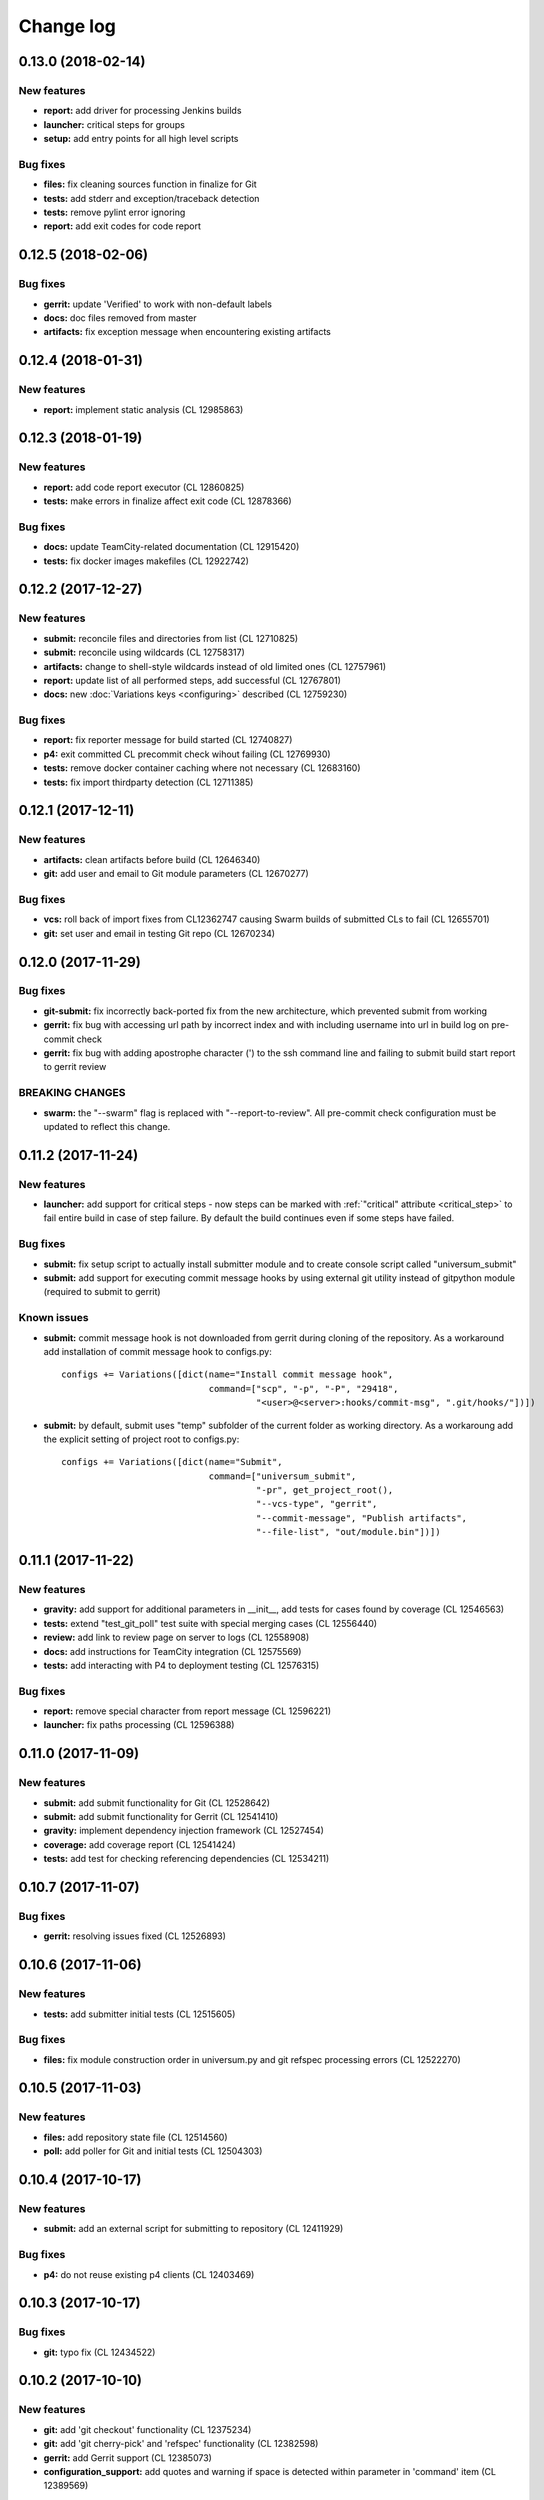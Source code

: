 Change log
==========

0.13.0 (2018-02-14)
-------------------

New features
~~~~~~~~~~~~

* **report:** add driver for processing Jenkins builds
* **launcher:** critical steps for groups
* **setup:** add entry points for all high level scripts

Bug fixes
~~~~~~~~~

* **files:** fix cleaning sources function in finalize for Git
* **tests:** add stderr and exception/traceback detection
* **tests:** remove pylint error ignoring
* **report:** add exit codes for code report


0.12.5 (2018-02-06)
-------------------

Bug fixes
~~~~~~~~~

* **gerrit:** update 'Verified' to work with non-default labels
* **docs:** doc files removed from master
* **artifacts:** fix exception message when encountering existing artifacts


0.12.4 (2018-01-31)
-------------------

New features
~~~~~~~~~~~~

* **report:** implement static analysis (CL 12985863)


0.12.3 (2018-01-19)
-------------------

New features
~~~~~~~~~~~~

* **report:** add code report executor (CL 12860825)
* **tests:** make errors in finalize affect exit code (CL 12878366)

Bug fixes
~~~~~~~~~

* **docs:** update TeamCity-related documentation (CL 12915420)
* **tests:** fix docker images makefiles (CL 12922742)


0.12.2 (2017-12-27)
-------------------

New features
~~~~~~~~~~~~

* **submit:** reconcile files and directories from list (CL 12710825)
* **submit:** reconcile using wildcards (CL 12758317)
* **artifacts:** change to shell-style wildcards instead of old limited ones (CL 12757961)
* **report:** update list of all performed steps, add successful (CL 12767801)
* **docs:** new :doc:`Variations keys <configuring>` described (CL 12759230)

Bug fixes
~~~~~~~~~

* **report:** fix reporter message for build started (CL 12740827)
* **p4:** exit committed CL precommit check wihout failing (CL 12769930)
* **tests:** remove docker container caching where not necessary (CL 12683160)
* **tests:** fix import thirdparty detection (CL 12711385)


0.12.1 (2017-12-11)
-------------------

New features
~~~~~~~~~~~~

* **artifacts:** clean artifacts before build (CL 12646340)
* **git:** add user and email to Git module parameters (CL 12670277)

Bug fixes
~~~~~~~~~

* **vcs:** roll back of import fixes from CL12362747 causing Swarm builds of submitted CLs to fail (CL 12655701)
* **git:** set user and email in testing Git repo (CL 12670234)


0.12.0 (2017-11-29)
-------------------

Bug fixes
~~~~~~~~~

* **git-submit:** fix incorrectly back-ported fix from the new architecture,
  which prevented submit from working
* **gerrit:** fix bug with accessing url path by incorrect index and with including username
  into url in build log on pre-commit check
* **gerrit:** fix bug with adding apostrophe character (') to the ssh command line
  and failing to submit build start report to gerrit review

BREAKING CHANGES
~~~~~~~~~~~~~~~~

* **swarm:** the "--swarm" flag is replaced with "--report-to-review".
  All pre-commit check configuration must be updated to reflect this change.


0.11.2 (2017-11-24)
-------------------

New features
~~~~~~~~~~~~

* **launcher:** add support for critical steps - now steps can be marked with
  :ref:`"critical" attribute <critical_step>` to fail entire build in case of step failure.
  By default the build continues even if some steps have failed.

Bug fixes
~~~~~~~~~

* **submit:** fix setup script to actually install submitter module
  and to create console script called "universum_submit"
* **submit:** add support for executing commit message hooks by using external git utility
  instead of gitpython module (required to submit to gerrit)

Known issues
~~~~~~~~~~~~

* **submit:** commit message hook is not downloaded from gerrit during cloning of the repository.
  As a workaround add installation of commit message hook to configs.py::

    configs += Variations([dict(name="Install commit message hook",
                                command=["scp", "-p", "-P", "29418",
                                         "<user>@<server>:hooks/commit-msg", ".git/hooks/"])])

* **submit:** by default, submit uses "temp" subfolder of the current folder as working directory.
  As a workaroung add the explicit setting of project root to configs.py::

    configs += Variations([dict(name="Submit",
                                command=["universum_submit",
                                         "-pr", get_project_root(),
                                         "--vcs-type", "gerrit",
                                         "--commit-message", "Publish artifacts",
                                         "--file-list", "out/module.bin"])])


0.11.1 (2017-11-22)
-------------------

New features
~~~~~~~~~~~~

* **gravity:** add support for additional parameters in __init__, add tests for cases found by coverage (CL 12546563)
* **tests:** extend "test_git_poll" test suite with special merging cases (CL 12556440)
* **review:** add link to review page on server to logs (CL 12558908)
* **docs:** add instructions for TeamCity integration (CL 12575569)
* **tests:** add interacting with P4 to deployment testing (CL 12576315)

Bug fixes
~~~~~~~~~

* **report:** remove special character from report message (CL 12596221)
* **launcher:** fix paths processing (CL 12596388)


0.11.0 (2017-11-09)
-------------------

New features
~~~~~~~~~~~~

* **submit:** add submit functionality for Git (CL 12528642)
* **submit:** add submit functionality for Gerrit (CL 12541410)
* **gravity:** implement dependency injection framework (CL 12527454)
* **coverage:** add coverage report (CL 12541424)
* **tests:** add test for checking referencing dependencies (CL 12534211)


0.10.7 (2017-11-07)
-------------------

Bug fixes
~~~~~~~~~

* **gerrit:** resolving issues fixed (CL 12526893)


0.10.6 (2017-11-06)
-------------------

New features
~~~~~~~~~~~~

* **tests:** add submitter initial tests (CL 12515605)

Bug fixes
~~~~~~~~~

* **files:** fix module construction order in universum.py and git refspec processing errors (CL 12522270)


0.10.5 (2017-11-03)
-------------------

New features
~~~~~~~~~~~~

* **files:** add repository state file (CL 12514560)
* **poll:** add poller for Git and initial tests (CL 12504303)


0.10.4 (2017-10-17)
-------------------

New features
~~~~~~~~~~~~

* **submit:** add an external script for submitting to repository (CL 12411929)

Bug fixes
~~~~~~~~~

* **p4:** do not reuse existing p4 clients (CL 12403469)


0.10.3 (2017-10-17)
-------------------

Bug fixes
~~~~~~~~~

* **git:** typo fix (CL 12434522)


0.10.2 (2017-10-10)
-------------------

New features
~~~~~~~~~~~~

* **git:** add 'git checkout' functionality (CL 12375234)
* **git:** add 'git cherry-pick' and 'refspec' functionality (CL 12382598)
* **gerrit:** add Gerrit support (CL 12385073)
* **configuration_support:** add quotes and warning if space is detected within parameter in 'command' item (CL 12389569)

Bug fixes
~~~~~~~~~

* **tests:** make unused vcs module import non-obligatory (CL 12362747)


0.10.1 (2017-09-22)
-------------------

New features
~~~~~~~~~~~~

* **git:** add initial Git support; change --no-sync into switch of --vcs-type (CL 12338109)


Bug fixes
~~~~~~~~~

* **p4:** fix 'Librarian checkout' exceptions (CL 12337453)


0.10.0 (2017-09-13)
-------------------

New features
~~~~~~~~~~~~

* **p4:** add --p4-force-clean instead of --p4-no-clean option: P4 client is now not deleted by default (CL 12193452)


Bug fixes
~~~~~~~~~

* **Project 'Universe' renamed into 'Universum' to avoid name duplication** (CL 12192761)
* **reporter:** TeamCity-related parameters are no longer mandatory (CL 12270835)


0.9.1 (2017-08-25)
------------------

New features
~~~~~~~~~~~~

* **launcher:** add support for :ref:`custom environment variables values <filtering>` (CL 12167472)


0.9.0 (2017-08-22)
------------------

New features
~~~~~~~~~~~~

* **Project 'Universe' transformed into a Python module, installable with pip** (CL 12090448)


Bug fixes
~~~~~~~~~

* **documentation:** update documentation on module arguments (CL 12068956)


0.8.1 (2017-08-03)
------------------

New features
~~~~~~~~~~~~

* **configs:** remove unnecessary nesting of configurations (CL 12008410)


Bug fixes
~~~~~~~~~

* **launcher:** append sys.path with config_path to import any subsidiary modules (CL 12001247)
* **report:** fix non-existing report_artifacts processing - ignore non-existing directories (CL 11998180)
* **launcher:** fix empty variable names - ' & name' is now processed correctly (CL 11990844)


0.8.0 (2017-07-26)
------------------

New features
~~~~~~~~~~~~

* **CI Framework renamed into project 'Universe'** (CL 11960797)

* **documentation:** add :doc:`description <args>` of main script command-line parameters (CL 11958432)

Bug fixes
~~~~~~~~~

* **documentation:** fix table content width, remove unnecessary scroll bars (CL 11940638)


0.7.0 (2017-07-21)
------------------

New features
~~~~~~~~~~~~

* **documentation:** add :doc:`system prerequisites page <prerequisites>` to user manual (CL 11871571)
* **documentation:** add documentation for :mod:`_universum.configuration_support` module (CL 11883751)
* **launcher:** add support for more than one environment variable to
  :ref:`filter configurations <filtering>` (CL 11918355)

Bug fixes
~~~~~~~~~

* **launcher:** fix :ref:`configuration filtering <filtering>`: filter artifacts
  as well as configurations (CL 11884517)
* **output:** use TeamCity built-in methods of stderr reporting for correct in-block
  error highlighting (CL 11906945)


0.6.3 (2017-07-13)
------------------

Bug fixes
~~~~~~~~~

* **documentation:** fix product name and version display in documentation (CL 11861929)


0.6.2 (2017-07-11)
------------------

New features
~~~~~~~~~~~~

* **report:** add :ref:`direct links to build artifacts <report_artifacts>` into
  Reporter comments (CL 11840530)


0.6.1 (2017-07-05)
------------------

New features
~~~~~~~~~~~~

* **files:** add :ref:`working directory <get_project_root>` reference to logs (CL 11794980)

Bug fixes
~~~~~~~~~

* **p4:** bring back reverting in 'prepare repository' step and add more logs (CL 11795512)


0.6.0 (2017-07-05)
------------------

New features
~~~~~~~~~~~~

* **launcher:** add :ref:`configuration filtering <filtering>` (CL 11721556)
* **artifacts:** wildcard initial support (CL 11793140)


0.5.0 (2017-06-06)
------------------

New features
~~~~~~~~~~~~

* **tests:** add docker-based testing of p4poll (CL 11547138)

Bug fixes
~~~~~~~~~

* **tests:** split pytest calls to different targets to ensure all target execution (CL 11536269)
* **launcher:** change stderr printing to real-time instead of united report (CL 11546996)

Refactoring
~~~~~~~~~~~

* **reporter:** change of reporting console arguments because of new 'Reporter' module; report format tuning (CL 11535521)


0.4.1 (2017-05-30)
------------------

Bug fixes
~~~~~~~~~

* **artifacts:** fix artifacts reference before creation (CL 11525220)


0.4.0 (2017-05-30)
------------------

New features
~~~~~~~~~~~~

* **artifacts:** artifacts are now collected to a separate directory (CL 11516403)
* **main:** introduce version number (CL 11522987)


0.3.0 (2017-05-25)
------------------

New features
~~~~~~~~~~~~

* **tests:** add pylint check (CL 11429250)
* **tests:** add doctest collecting (CL 11473769)
* **swarm:** less default comments to Swarm, more optional (CL 11485014)

Bug fixes
~~~~~~~~~

* **test:** fix bug with stopping all test types once one type detects failure (CL 11428772)
* **swarm:** fix reporting to Swarm builds that did not execute actual build steps (CL 11451509)
* **launcher:** fix artifact collecting interruption (CL 11482810)
* **launcher:** fix extra dot directory in artifact archives (CL 11484785)


0.2.1 (2017-05-17)
------------------

Bug fixes
~~~~~~~~~

* **swarm:** Swarm double prefixes fixed (CL 11426957)


0.2.0 (2017-05-16)
------------------

New features
~~~~~~~~~~~~

* **p4:** switch to disposable workspaces (CL 11340806)
* **p4:** multiple VCS roots support (CL 11368679)
* **p4:** poll perforce server to trigger build by opening specified URL (CL 11406318)
* **tests:** add test stub (CL 11303440)
* **tests:** switch to py.test (CL 11414047)

Bug fixes
~~~~~~~~~

* **p4:** Perforce arguments processing fixes (CL 11340552)
* **p4:** moved argument lists preparing back to p4; list sorting bug fix (CL 11368997)
* **p4:** add client name changing (CL 11403095)
* **tests:** configs.py fix (CL 11303478)
* **tests:** add missing thirdparty dependency - module 'py' (CL 11414169)

Refactoring
~~~~~~~~~~~

* **p4:** put parsed options into dynamically created hierarchy (CL 11376372)
* **p4:** return P4WORKSPACE as P4CLIENT; SYNC_CHANGELIST fix (CL 11392504)


0.1.1 (2017-04-26)
------------------

Bug fixes
~~~~~~~~~

* **output:** add warning display (CL 11291629)


0.1.0 (2017-04-26)
------------------

New features
~~~~~~~~~~~~

* **documentation:** add change log (CL 11288927)
* **launcher:** add asynchronous step execution (CL 11281279)
* **documentation:** update system configuring manual (CL 11281382)

Bug fixes
~~~~~~~~~

* **launcher:** change default 'command' launch directory back to project root (CL 11270477)
